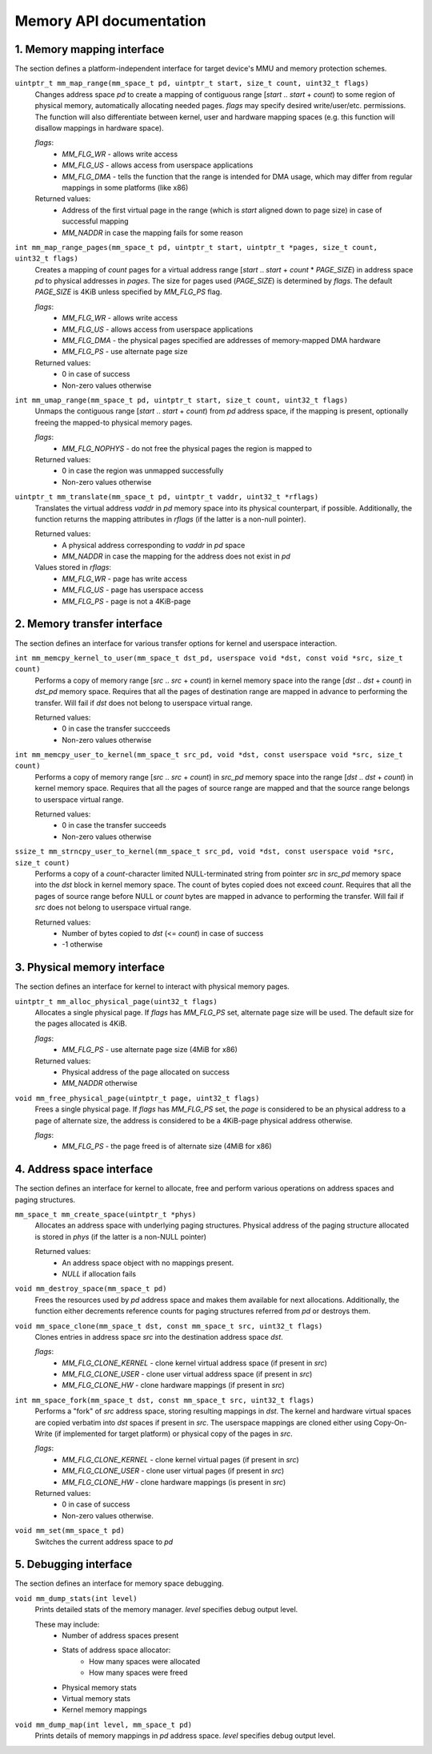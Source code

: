 ************************
Memory API documentation
************************

1. Memory mapping interface
###########################

The section defines a platform-independent interface for target device's MMU and memory
protection schemes.


``uintptr_t mm_map_range(mm_space_t pd, uintptr_t start, size_t count, uint32_t flags)``
   Changes address space `pd` to create a mapping of contiguous range [`start` .. `start` + `count`)
   to some region of physical memory, automatically allocating needed pages. `flags` may specify
   desired write/user/etc. permissions. The function will also differentiate between kernel, user
   and hardware mapping spaces (e.g. this function will disallow mappings in hardware space).

   `flags`:
      * `MM_FLG_WR`  - allows write access
      * `MM_FLG_US`  - allows access from userspace applications
      * `MM_FLG_DMA` - tells the function that the range is intended for DMA usage,
        which may differ from regular mappings in some platforms (like x86)

   Returned values:
      * Address of the first virtual page in the range (which is `start` aligned down to page size)
        in case of successful mapping
      * `MM_NADDR` in case the mapping fails for some reason

``int mm_map_range_pages(mm_space_t pd, uintptr_t start, uintptr_t *pages, size_t count, uint32_t flags)``
   Creates a mapping of `count` pages for a virtual address range [`start` .. `start` + `count` *
   `PAGE_SIZE`) in address space `pd` to physical addresses in `pages`. The size for pages used
   (`PAGE_SIZE`) is determined by `flags`. The default `PAGE_SIZE` is 4KiB unless specified by
   `MM_FLG_PS` flag.

   `flags`:
      * `MM_FLG_WR`  - allows write access
      * `MM_FLG_US`  - allows access from userspace applications
      * `MM_FLG_DMA` - the physical pages specified are addresses of memory-mapped DMA hardware
      * `MM_FLG_PS`  - use alternate page size

   Returned values:
      * 0 in case of success
      * Non-zero values otherwise

``int mm_umap_range(mm_space_t pd, uintptr_t start, size_t count, uint32_t flags)``
   Unmaps the contiguous range [`start` .. `start` + `count`) from `pd` address space, if the
   mapping is present, optionally freeing the mapped-to physical memory pages.

   `flags`:
      * `MM_FLG_NOPHYS`   - do not free the physical pages the region is mapped to

   Returned values:
      * 0 in case the region was unmapped successfully
      * Non-zero values otherwise

``uintptr_t mm_translate(mm_space_t pd, uintptr_t vaddr, uint32_t *rflags)``
   Translates the virtual address `vaddr` in `pd` memory space into its physical counterpart, if
   possible. Additionally, the function returns the mapping attributes in `rflags` (if the latter is
   a non-null pointer).

   Returned values:
      * A physical address corresponding to `vaddr` in `pd` space
      * `MM_NADDR` in case the mapping for the address does not exist in `pd`

   Values stored in `rflags`:
      * `MM_FLG_WR`  - page has write access
      * `MM_FLG_US`  - page has userspace access
      * `MM_FLG_PS`  - page is not a 4KiB-page


2. Memory transfer interface
############################

The section defines an interface for various transfer options for kernel and userspace interaction.


``int mm_memcpy_kernel_to_user(mm_space_t dst_pd, userspace void *dst, const void *src, size_t count)``
   Performs a copy of memory range [`src` .. `src` + `count`) in kernel memory space into the range
   [`dst` .. `dst` + `count`) in `dst_pd` memory space. Requires that all the pages of destination
   range are mapped in advance to performing the transfer. Will fail if `dst` does not belong to
   userspace virtual range.

   Returned values:
      * 0 in case the transfer succceeds
      * Non-zero values otherwise

``int mm_memcpy_user_to_kernel(mm_space_t src_pd, void *dst, const userspace void *src, size_t count)``
   Performs a copy of memory range [`src` .. `src` + `count`) in `src_pd` memory space into the
   range [`dst` .. `dst` + `count`) in kernel memory space. Requires that all the pages of source
   range are mapped and that the source range belongs to userspace virtual range.

   Returned values:
      * 0 in case the transfer succeeds
      * Non-zero values otherwise

``ssize_t mm_strncpy_user_to_kernel(mm_space_t src_pd, void *dst, const userspace void *src, size_t count)``
   Performs a copy of a `count`-character limited NULL-terminated string from pointer `src` in
   `src_pd` memory space into the `dst` block in kernel memory space. The count of bytes copied does
   not exceed `count`. Requires that all the pages of source range before NULL or `count` bytes are
   mapped in advance to performing the transfer. Will fail if `src` does not belong to userspace
   virtual range.

   Returned values:
      * Number of bytes copied to `dst` (<= `count`) in case of success
      * -1 otherwise


3. Physical memory interface
############################

The section defines an interface for kernel to interact with physical memory pages.

``uintptr_t mm_alloc_physical_page(uint32_t flags)``
   Allocates a single physical page. If `flags` has `MM_FLG_PS` set, alternate page size will
   be used. The default size for the pages allocated is 4KiB.

   `flags`:
      * `MM_FLG_PS`  - use alternate page size (4MiB for x86)

   Returned values:
      * Physical address of the page allocated on success
      * `MM_NADDR` otherwise

``void mm_free_physical_page(uintptr_t page, uint32_t flags)``
   Frees a single physical page. If `flags` has `MM_FLG_PS` set, the `page` is considered to be an
   physical address to a page of alternate size, the address is considered to be a 4KiB-page physical
   address otherwise.

   `flags`:
      * `MM_FLG_PS`  - the page freed is of alternate size (4MiB for x86)


4. Address space interface
##########################

The section defines an interface for kernel to allocate, free and perform various operations on
address spaces and paging structures.

``mm_space_t mm_create_space(uintptr_t *phys)``
   Allocates an address space with underlying paging structures. Physical address of the paging
   structure allocated is stored in `phys` (if the latter is a non-NULL pointer)

   Returned values:
      * An address space object with no mappings present.
      * `NULL` if allocation fails

``void mm_destroy_space(mm_space_t pd)``
   Frees the resources used by `pd` address space and makes them available for next allocations.
   Additionally, the function either decrements reference counts for paging structures referred from
   `pd` or destroys them.

``void mm_space_clone(mm_space_t dst, const mm_space_t src, uint32_t flags)``
   Clones entries in address space `src` into the destination address space `dst`.

   `flags`:
      * `MM_FLG_CLONE_KERNEL` - clone kernel virtual address space (if present in `src`)
      * `MM_FLG_CLONE_USER`   - clone user virtual address space (if present in `src`)
      * `MM_FLG_CLONE_HW`     - clone hardware mappings (if present in `src`)

``int mm_space_fork(mm_space_t dst, const mm_space_t src, uint32_t flags)``
   Performs a "fork" of `src` address space, storing resulting mappings in `dst`. The kernel and
   hardware virtual spaces are copied verbatim into `dst` spaces if present in `src`. The userspace
   mappings are cloned either using Copy-On-Write (if implemented for target platform) or physical
   copy of the pages in `src`.

   `flags`:
      * `MM_FLG_CLONE_KERNEL` - clone kernel virtual pages (if present in `src`)
      * `MM_FLG_CLONE_USER`   - clone user virtual pages (if present in `src`)
      * `MM_FLG_CLONE_HW`     - clone hardware mappings (is present in `src`)

   Returned values:
      * 0 in case of success
      * Non-zero values otherwise.

``void mm_set(mm_space_t pd)``
   Switches the current address space to `pd`


5. Debugging interface
######################

The section defines an interface for memory space debugging.

``void mm_dump_stats(int level)``
   Prints detailed stats of the memory manager. `level` specifies debug output level.

   These may include:
      * Number of address spaces present
      * Stats of address space allocator:
         * How many spaces were allocated
         * How many spaces were freed
      * Physical memory stats
      * Virtual memory stats
      * Kernel memory mappings

``void mm_dump_map(int level, mm_space_t pd)``
   Prints details of memory mappings in `pd` address space. `level` specifies debug output level.

